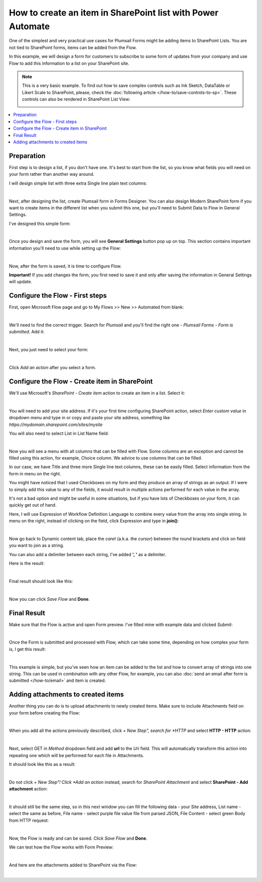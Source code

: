 .. title:: Create an item in SharePoint list

.. meta::
   :description: Use Microsoft Power Automate to create an item in a SharePoint list from public web form submissions provided by anonymous users

How to create an item in SharePoint list with Power Automate
=============================================================

One of the simplest and very practical use cases for Plumsail Forms might be adding items to SharePoint Lists.
You are not tied to SharePoint forms, items can be added from the Flow.

In this example, we will design a form for customers to subscribe to some form of updates from your company
and use Flow to add this information to a list on your SharePoint site.

.. Note::   This is a very basic example. To find out how to save complex controls such as Ink Sketch, DataTable or Likert Scale to SharePoint, please, check the :doc:`following article </how-to/save-controls-to-sp>`. These controls can also be rendered in SharePoint List View:

            .. image:: ../images/how-to/save-controls-to-sp/save-controls-to-sp-splist2.png

.. contents::
 :local:
 :depth: 1
 

Preparation
--------------------------------------------------
First step is to design a list, if you don't have one. It's best to start from the list, 
so you know what fields you will need on your form rather than another way around.

I will design simple list with three extra Single line plain text columns:

.. image:: ../images/how-to/item/0_CreateList.png
   :alt: Create List

|

Next, after designing the list, create Plumsail form in Forms Designer. 
You can also design Modern SharePoint form if you want to create items in the different list when you submit this one, 
but you'll need to Submit Data to Flow in General Settings.

I've designed this simple form:

.. image:: ../images/how-to/item/item-04.png
   :alt: Design Form

|

Once you design and save the form, you will see **General Settings** button pop up on top. This section contains important information you'll need to use while setting up the Flow:

.. image:: ../images/how-to/item/item-05.png
   :alt: General Settings

|

Now, after the form is saved, it is time to configure Flow.

**Important!** If you add changes the form, you first need to save it and only after saving the information in General Settings will update.

Configure the Flow - First steps
--------------------------------------------------

First, open Microsoft Flow page and go to My Flows >> New >> Automated from blank:

.. image:: ../images/how-to/item/item-01.png
   :alt: My Flows

|

We'll need to find the correct trigger. Search for *Plumsail* and you'll find the right one - *Plumsail Forms - Form is submitted*. Add it:

.. image:: ../images/how-to/item/item-02.png
   :alt: Add Plumsail trigger

|

Next, you just need to select your form:

.. image:: ../images/how-to/item/how-to-item-flow-select-form.png
   :alt: Select your form

|

Click *Add an action* after you select a form.

Configure the Flow - Create item in SharePoint
--------------------------------------------------

We'll use Microsoft's *SharePoint - Create item* action to create an item in a list. Select it:

.. image:: ../images/how-to/item/2_SharePointCreateItem.png
   :alt: SharePoint - Create item

|

You will need to add your site address. If it's your first time configuring SharePoint action, 
select *Enter custom value* in dropdown menu and type in or copy and paste your site address, something like *https://mydomain.sharepoint.com/sites/mysite*

You will also need to select List in List Name field:

.. image:: ../images/how-to/item/3_SiteAddressEnterCustomValue.png
   :alt: Site Address and List Name

|

Now you will see a menu with all columns that can be filled with Flow. 
Some columns are an exception and cannot be filled using this action, for example, Choice column. We advice to use columns that can be filled.

In our case, we have Title and three more Single line text columns, these can be easily filled. Select information from the form in menu on the right.

You might have noticed that I used Checkboxes on my form and they produce an array of strings as an output.
If I were to simply add this value to any of the fields, it would result in multiple actions performed for each value in the array. 

It's not a bad option and might be useful in some situations, but if you have lots of Checkboxes on your form, it can quickly get out of hand.

Here, I will use Expression of Workflow Definition Language to combine every value from the array into single string.
In menu on the right, instead of clicking on the field, click Expression and type in **join()**:

.. image:: ../images/how-to/item/4_Expression.png
   :alt: Site Address and List Name

|

Now go back to Dynamic content tab, place the *caret* (a.k.a. the *cursor*) between the round brackets and click on field you want to join as a string.

You can also add a delimiter between each string, I've added **', '** as a delimiter.

Here is the result:

.. image:: ../images/how-to/item/5_Join.png
   :alt: Join Expression

|

Final result should look like this:

.. image:: ../images/how-to/item/6_Final.png
   :alt: Final

|

Now you can click *Save Flow* and **Done**.

Final Result
--------------------------------------------------
Make sure that the Flow is active and open Form preview. I've filled mine with example data and clicked *Submit*:

.. image:: ../images/how-to/item/7_ExampleForm.png
   :alt: Example Form

|

Once the Form is submitted and processed with Flow, which can take some time, depending on how complex your form is, I get this result:

.. image:: ../images/how-to/item/8_Result.png
   :alt: Result

|

This example is simple, but you've seen how an item can be added to the list and how to convert array of strings into one string.
This can be used in combination with any other Flow, for example, you can also :doc:`send an email after form is submitted </how-to/email>` and item is created.

Adding attachments to created items
--------------------------------------------------
Another thing you can do is to upload attachments to newly created items. Make sure to include Attachments field on your form before creating the Flow:

.. image:: ../images/how-to/item/attachments/1_AttachmentsField.png
   :alt: Attachments field

|

When you add all the actions previously described, click *+ New Step", search for *HTTP* and select **HTTP - HTTP** action:

.. image:: ../images/how-to/file/2_HTTP.png
   :alt: HTTP Search

|

Next, select GET in *Method* dropdown field and add **url** to the *Uri* field. 
This will automatically transform this action into repeating one which will be performed for each file in Attachments.

It should look like this as a result:

.. image:: ../images/how-to/item/attachments/2_HTTPGet.png
   :alt: HTTP Get and URL

|

Do not click *+ New Step"! Click *Add an action* instead, search for *SharePoint Attachment* and select **SharePoint - Add attachment** action:

.. image:: ../images/how-to/item/attachments/3_SharePointAddAttachmentSearch.png
   :alt: SharePoint attachment search

|

It should still be the same step, so in this next window you can fill the following data - your Site address, List name - select the same as before,
File name - select purple file value file from parsed JSON, File Content - select green Body from HTTP request:

.. image:: ../images/how-to/item/attachments/4_SharePointAddAttachment.png
   :alt: SharePoint - Add attachment

|

Now, the Flow is ready and can be saved. Click *Save Flow* and **Done**. 

We can test how the Flow works with Form Preview:

.. image:: ../images/how-to/item/attachments/5_ExampleForm.png
   :alt: Example form

|

And here are the attachments added to SharePoint via the Flow:

.. image:: ../images/how-to/item/attachments/6_Result.png
   :alt: Result

|